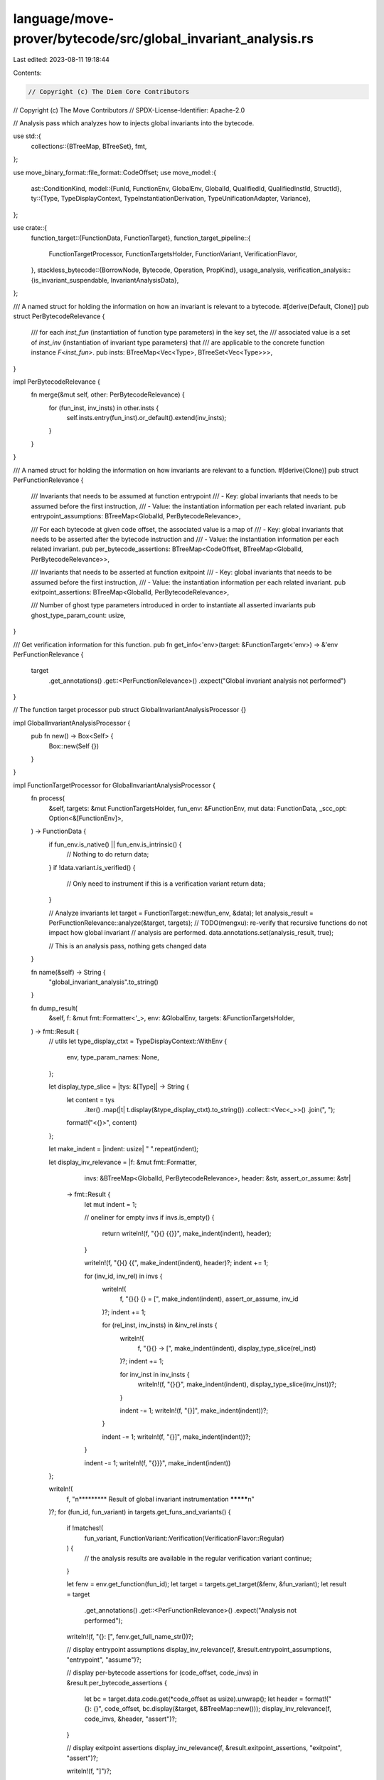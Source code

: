 language/move-prover/bytecode/src/global_invariant_analysis.rs
==============================================================

Last edited: 2023-08-11 19:18:44

Contents:

.. code-block:: rs

    // Copyright (c) The Diem Core Contributors
// Copyright (c) The Move Contributors
// SPDX-License-Identifier: Apache-2.0

// Analysis pass which analyzes how to injects global invariants into the bytecode.

use std::{
    collections::{BTreeMap, BTreeSet},
    fmt,
};

use move_binary_format::file_format::CodeOffset;
use move_model::{
    ast::ConditionKind,
    model::{FunId, FunctionEnv, GlobalEnv, GlobalId, QualifiedId, QualifiedInstId, StructId},
    ty::{Type, TypeDisplayContext, TypeInstantiationDerivation, TypeUnificationAdapter, Variance},
};

use crate::{
    function_target::{FunctionData, FunctionTarget},
    function_target_pipeline::{
        FunctionTargetProcessor, FunctionTargetsHolder, FunctionVariant, VerificationFlavor,
    },
    stackless_bytecode::{BorrowNode, Bytecode, Operation, PropKind},
    usage_analysis,
    verification_analysis::{is_invariant_suspendable, InvariantAnalysisData},
};

/// A named struct for holding the information on how an invariant is relevant to a bytecode.
#[derive(Default, Clone)]
pub struct PerBytecodeRelevance {
    /// for each `inst_fun` (instantiation of function type parameters) in the key set, the
    /// associated value is a set of `inst_inv` (instantiation of invariant type parameters) that
    /// are applicable to the concrete function instance `F<inst_fun>`.
    pub insts: BTreeMap<Vec<Type>, BTreeSet<Vec<Type>>>,
}

impl PerBytecodeRelevance {
    fn merge(&mut self, other: PerBytecodeRelevance) {
        for (fun_inst, inv_insts) in other.insts {
            self.insts.entry(fun_inst).or_default().extend(inv_insts);
        }
    }
}

/// A named struct for holding the information on how invariants are relevant to a function.
#[derive(Clone)]
pub struct PerFunctionRelevance {
    /// Invariants that needs to be assumed at function entrypoint
    /// - Key: global invariants that needs to be assumed before the first instruction,
    /// - Value: the instantiation information per each related invariant.
    pub entrypoint_assumptions: BTreeMap<GlobalId, PerBytecodeRelevance>,

    /// For each bytecode at given code offset, the associated value is a map of
    /// - Key: global invariants that needs to be asserted after the bytecode instruction and
    /// - Value: the instantiation information per each related invariant.
    pub per_bytecode_assertions: BTreeMap<CodeOffset, BTreeMap<GlobalId, PerBytecodeRelevance>>,

    /// Invariants that needs to be asserted at function exitpoint
    /// - Key: global invariants that needs to be assumed before the first instruction,
    /// - Value: the instantiation information per each related invariant.
    pub exitpoint_assertions: BTreeMap<GlobalId, PerBytecodeRelevance>,

    /// Number of ghost type parameters introduced in order to instantiate all asserted invariants
    pub ghost_type_param_count: usize,
}

/// Get verification information for this function.
pub fn get_info<'env>(target: &FunctionTarget<'env>) -> &'env PerFunctionRelevance {
    target
        .get_annotations()
        .get::<PerFunctionRelevance>()
        .expect("Global invariant analysis not performed")
}

// The function target processor
pub struct GlobalInvariantAnalysisProcessor {}

impl GlobalInvariantAnalysisProcessor {
    pub fn new() -> Box<Self> {
        Box::new(Self {})
    }
}

impl FunctionTargetProcessor for GlobalInvariantAnalysisProcessor {
    fn process(
        &self,
        targets: &mut FunctionTargetsHolder,
        fun_env: &FunctionEnv,
        mut data: FunctionData,
        _scc_opt: Option<&[FunctionEnv]>,
    ) -> FunctionData {
        if fun_env.is_native() || fun_env.is_intrinsic() {
            // Nothing to do
            return data;
        }
        if !data.variant.is_verified() {
            // Only need to instrument if this is a verification variant
            return data;
        }

        // Analyze invariants
        let target = FunctionTarget::new(fun_env, &data);
        let analysis_result = PerFunctionRelevance::analyze(&target, targets);
        // TODO(mengxu): re-verify that recursive functions do not impact how  global invariant
        // analysis are performed.
        data.annotations.set(analysis_result, true);

        // This is an analysis pass, nothing gets changed
        data
    }

    fn name(&self) -> String {
        "global_invariant_analysis".to_string()
    }

    fn dump_result(
        &self,
        f: &mut fmt::Formatter<'_>,
        env: &GlobalEnv,
        targets: &FunctionTargetsHolder,
    ) -> fmt::Result {
        // utils
        let type_display_ctxt = TypeDisplayContext::WithEnv {
            env,
            type_param_names: None,
        };

        let display_type_slice = |tys: &[Type]| -> String {
            let content = tys
                .iter()
                .map(|t| t.display(&type_display_ctxt).to_string())
                .collect::<Vec<_>>()
                .join(", ");
            format!("<{}>", content)
        };

        let make_indent = |indent: usize| "  ".repeat(indent);

        let display_inv_relevance = |f: &mut fmt::Formatter,
                                     invs: &BTreeMap<GlobalId, PerBytecodeRelevance>,
                                     header: &str,
                                     assert_or_assume: &str|
         -> fmt::Result {
            let mut indent = 1;

            // oneliner for empty invs
            if invs.is_empty() {
                return writeln!(f, "{}{} {{}}", make_indent(indent), header);
            }

            writeln!(f, "{}{} {{", make_indent(indent), header)?;
            indent += 1;

            for (inv_id, inv_rel) in invs {
                writeln!(
                    f,
                    "{}{} {} = [",
                    make_indent(indent),
                    assert_or_assume,
                    inv_id
                )?;
                indent += 1;

                for (rel_inst, inv_insts) in &inv_rel.insts {
                    writeln!(
                        f,
                        "{}{} -> [",
                        make_indent(indent),
                        display_type_slice(rel_inst)
                    )?;
                    indent += 1;

                    for inv_inst in inv_insts {
                        writeln!(f, "{}{}", make_indent(indent), display_type_slice(inv_inst))?;
                    }

                    indent -= 1;
                    writeln!(f, "{}]", make_indent(indent))?;
                }

                indent -= 1;
                writeln!(f, "{}]", make_indent(indent))?;
            }

            indent -= 1;
            writeln!(f, "{}}}", make_indent(indent))
        };

        writeln!(
            f,
            "\n********* Result of global invariant instrumentation *********\n"
        )?;
        for (fun_id, fun_variant) in targets.get_funs_and_variants() {
            if !matches!(
                fun_variant,
                FunctionVariant::Verification(VerificationFlavor::Regular)
            ) {
                // the analysis results are available in the regular verification variant
                continue;
            }

            let fenv = env.get_function(fun_id);
            let target = targets.get_target(&fenv, &fun_variant);
            let result = target
                .get_annotations()
                .get::<PerFunctionRelevance>()
                .expect("Analysis not performed");

            writeln!(f, "{}: [", fenv.get_full_name_str())?;

            // display entrypoint assumptions
            display_inv_relevance(f, &result.entrypoint_assumptions, "entrypoint", "assume")?;

            // display per-bytecode assertions
            for (code_offset, code_invs) in &result.per_bytecode_assertions {
                let bc = target.data.code.get(*code_offset as usize).unwrap();
                let header = format!("{}: {}", code_offset, bc.display(&target, &BTreeMap::new()));
                display_inv_relevance(f, code_invs, &header, "assert")?;
            }

            // display exitpoint assertions
            display_inv_relevance(f, &result.exitpoint_assertions, "exitpoint", "assert")?;

            writeln!(f, "]")?;
        }

        writeln!(f, "\n********* Global invariants by ID *********\n")?;
        let mut all_invs = BTreeSet::new();
        for menv in env.get_modules() {
            all_invs.extend(env.get_global_invariants_by_module(menv.get_id()));
        }
        for inv_id in all_invs {
            let inv = env.get_global_invariant(inv_id).unwrap();
            let inv_src = env.get_source(&inv.loc).unwrap_or("<unknown invariant>");
            writeln!(f, "{} => {}", inv_id, inv_src)?;
        }
        writeln!(f)
    }
}

/// This impl block is about the analysis pass
impl PerFunctionRelevance {
    /// Collect and build the relevance analysis information for this function target.
    fn analyze(target: &FunctionTarget, targets: &FunctionTargetsHolder) -> Self {
        use BorrowNode::*;
        use Bytecode::*;
        use Operation::*;

        // collect information
        let fid = target.func_env.get_qualified_id();
        let env = target.global_env();
        let inv_analysis = env
            .get_extension::<InvariantAnalysisData>()
            .expect("Verification analysis not performed");

        let check_suspendable_inv_on_return =
            inv_analysis.fun_set_with_inv_check_on_exit.contains(&fid);
        let inv_applicability = inv_analysis
            .fun_to_inv_map
            .get(&fid)
            .expect("Invariant applicability not available");
        let fun_type_params_arity = target.get_type_parameter_count();

        let inv_ro = &inv_applicability.accessed;
        let (inv_rw_return, inv_rw_normal): (BTreeSet<_>, BTreeSet<_>) =
            if check_suspendable_inv_on_return {
                inv_applicability
                    .direct_modified
                    .iter()
                    .cloned()
                    .partition(|inv_id| is_invariant_suspendable(env, *inv_id))
            } else {
                (BTreeSet::new(), inv_applicability.direct_modified.clone())
            };

        // collect invariant applicability and instantiation information per bytecode, i.e.,
        // - which invariants should be instrumented after each instruction and
        // - per each invariant applicable, how to instantiate them.
        let mut entrypoint_assumptions = BTreeMap::new();
        let mut per_bytecode_assertions = BTreeMap::new();
        let mut exitpoint_assertions = BTreeMap::new();
        let mut ghost_type_param_count = 0;

        for (code_offset, bc) in target.data.code.iter().enumerate() {
            let code_offset = code_offset as CodeOffset;

            // collect memory accessed/modified in operations
            let (mem_ro, mem_rw) = match bc {
                Call(_, _, oper, _, _) => match oper {
                    Function(mid, fid, inst) => {
                        let callee_fid = mid.qualified(*fid);
                        get_callee_memory_usage_for_invariant_instrumentation(
                            env, targets, callee_fid, inst,
                        )
                    }
                    OpaqueCallBegin(mid, fid, inst) => {
                        let callee_fid = mid.qualified(*fid);
                        let (mem_ro, _) = get_callee_memory_usage_for_invariant_instrumentation(
                            env, targets, callee_fid, inst,
                        );
                        (mem_ro, BTreeSet::new())
                    }
                    OpaqueCallEnd(mid, fid, inst) => {
                        let callee_fid = mid.qualified(*fid);
                        let (_, mem_rw) = get_callee_memory_usage_for_invariant_instrumentation(
                            env, targets, callee_fid, inst,
                        );
                        (BTreeSet::new(), mem_rw)
                    }

                    MoveTo(mid, sid, inst) | MoveFrom(mid, sid, inst) => {
                        let mem = mid.qualified_inst(*sid, inst.to_owned());
                        (BTreeSet::new(), std::iter::once(mem).collect())
                    }
                    WriteBack(GlobalRoot(mem), _) => {
                        (BTreeSet::new(), std::iter::once(mem.clone()).collect())
                    }

                    Exists(mid, sid, inst) | GetGlobal(mid, sid, inst) => {
                        let mem = mid.qualified_inst(*sid, inst.to_owned());
                        (std::iter::once(mem).collect(), BTreeSet::new())
                    }

                    // shortcut other operations
                    _ => continue,
                },

                Prop(_, PropKind::Assert, exp) | Prop(_, PropKind::Assume, exp) => (
                    exp.used_memory(env)
                        .into_iter()
                        .map(|(usage, _)| usage)
                        .collect(),
                    BTreeSet::new(),
                ),

                // shortcut other bytecodes
                _ => continue,
            };

            // collect instantiation information (step 1)
            // - entrypoint assumptions arised from memories that are read-only from the bytecode
            let relevance_ro = Self::calculate_invariant_relevance(
                env,
                mem_ro.iter(),
                inv_ro,
                fun_type_params_arity,
                &mut ghost_type_param_count,
                /* ignore_uninstantiated_invariant */ true,
            );

            // collect instantiation information (step 2)
            // - invariants that need to be assumed and asserted for read-write operations
            let relevance_rw_normal = Self::calculate_invariant_relevance(
                env,
                mem_rw.iter(),
                &inv_rw_normal,
                fun_type_params_arity,
                &mut ghost_type_param_count,
                /* ignore_uninstantiated_invariant */ false,
            );
            let relevance_rw_return = Self::calculate_invariant_relevance(
                env,
                mem_rw.iter(),
                &inv_rw_return,
                fun_type_params_arity,
                &mut ghost_type_param_count,
                /* ignore_uninstantiated_invariant */ false,
            );

            // entrypoint assumptions are about both the ro invariants and rw invariants, and
            // regardless of whether they are checked in-place or deferred to the exit point.
            for (inv_id, inv_rel) in relevance_ro
                .iter()
                .chain(relevance_rw_normal.iter())
                .chain(relevance_rw_return.iter())
            {
                let inv = env.get_global_invariant(*inv_id).unwrap();
                if matches!(inv.kind, ConditionKind::GlobalInvariantUpdate(..)) {
                    // update invariants should not be assumed at function entrypoint
                    continue;
                }
                entrypoint_assumptions
                    .entry(*inv_id)
                    .or_insert_with(PerBytecodeRelevance::default)
                    .merge(inv_rel.clone());
            }

            // normal rw invariants are asserted in-place, right after the bytecode
            per_bytecode_assertions.insert(code_offset, relevance_rw_normal);

            // exitpoint assertions are only about the rw invariants deferred to the exit point.
            for (inv_id, inv_rel) in relevance_rw_return {
                exitpoint_assertions
                    .entry(inv_id)
                    .or_insert_with(PerBytecodeRelevance::default)
                    .merge(inv_rel);
            }
        }

        // wrap and return the analysis result
        Self {
            entrypoint_assumptions,
            per_bytecode_assertions,
            exitpoint_assertions,
            ghost_type_param_count,
        }
    }

    /// Given a set of memories, calculate the global invariants that are related to this memory
    /// set and for each related global invariant, derive how to instantiate the invariant to make
    /// it relevant.
    fn calculate_invariant_relevance<'a>(
        env: &GlobalEnv,
        mem_related: impl Iterator<Item = &'a QualifiedInstId<StructId>>,
        inv_related: &BTreeSet<GlobalId>,
        fun_type_params_arity: usize,
        fun_type_params_ghost_count: &mut usize,
        ignore_uninstantiated_invariant: bool,
    ) -> BTreeMap<GlobalId, PerBytecodeRelevance> {
        let mut result = BTreeMap::new();

        for rel_mem in mem_related {
            let rel_ty = rel_mem.to_type();
            for inv_id in inv_related {
                let inv = env.get_global_invariant(*inv_id).unwrap();
                let inv_type_params = match &inv.kind {
                    ConditionKind::GlobalInvariant(params) => params,
                    ConditionKind::GlobalInvariantUpdate(params) => params,
                    _ => unreachable!(
                        "A global invariant must have a condition kind of either \
                            `GlobalInvariant` or `GlobalInvariantUpdate`"
                    ),
                };
                let inv_type_params_arity = inv_type_params.len();

                for inv_mem in &inv.mem_usage {
                    let inv_ty = inv_mem.to_type();

                    // make sure these two types unify before trying to instantiate them
                    let adapter = TypeUnificationAdapter::new_pair(&rel_ty, &inv_ty, true, true);
                    if adapter.unify(Variance::Allow, false).is_none() {
                        continue;
                    }

                    // instantiate the bytecode first
                    //
                    // NOTE: in fact, in this phase, we don't intend to instantiation the function
                    // nor do we want to collect information on how this function (or this bytecode)
                    // needs to be instantiated. All we care is how the invariant should be
                    // instantiated in order to be instrumented at this code point, with a generic
                    // function and generic code.
                    //
                    // But unfortunately, based on how the type unification logic is written now,
                    // this two-step instantiation is needed in order to find all possible
                    // instantiations of the invariant. I won't deny that there might be a way to
                    // collect invariant instantiation combinations without instantiating the
                    // function type parameters, but I haven't iron out one so far.
                    let rel_insts = TypeInstantiationDerivation::progressive_instantiation(
                        std::iter::once(&rel_ty),
                        std::iter::once(&inv_ty),
                        true,
                        true,
                        true,
                        false,
                        fun_type_params_arity,
                        true,
                        false,
                    );

                    // for each instantiation of the bytecode, instantiate the invariants
                    for rel_inst in rel_insts {
                        let inst_rel_ty = rel_ty.instantiate(&rel_inst);
                        let inv_insts = TypeInstantiationDerivation::progressive_instantiation(
                            std::iter::once(&inst_rel_ty),
                            std::iter::once(&inv_ty),
                            false,
                            true,
                            false,
                            true,
                            inv_type_params_arity,
                            false,
                            true,
                        );

                        let mut wellformed_inv_inst = vec![];
                        for inv_inst in inv_insts {
                            if inv_inst.iter().any(|t| matches!(t, Type::Error)) {
                                if ignore_uninstantiated_invariant {
                                    continue;
                                }
                                let adapted_inv_inst = inv_inst
                                    .into_iter()
                                    .map(|t| {
                                        if matches!(t, Type::Error) {
                                            let ghost_idx = fun_type_params_arity
                                                + *fun_type_params_ghost_count;
                                            *fun_type_params_ghost_count += 1;
                                            Type::TypeParameter(ghost_idx as u16)
                                        } else {
                                            t
                                        }
                                    })
                                    .collect();
                                wellformed_inv_inst.push(adapted_inv_inst);
                            } else {
                                wellformed_inv_inst.push(inv_inst);
                            }
                        }

                        // record the relevance information
                        result
                            .entry(*inv_id)
                            .or_insert_with(PerBytecodeRelevance::default)
                            .insts
                            .entry(rel_inst)
                            .or_insert_with(BTreeSet::new)
                            .extend(wellformed_inv_inst);
                    }
                }
            }
        }

        result
    }
}

fn get_callee_memory_usage_for_invariant_instrumentation(
    env: &GlobalEnv,
    targets: &FunctionTargetsHolder,
    callee_fid: QualifiedId<FunId>,
    callee_inst: &[Type],
) -> (
    BTreeSet<QualifiedInstId<StructId>>, // memory constitute to entry-point assumptions
    BTreeSet<QualifiedInstId<StructId>>, // memory constitute to in-line or exit-point assertions
) {
    let inv_analysis = env
        .get_extension::<InvariantAnalysisData>()
        .expect("Verification analysis not performed");

    let callee_env = env.get_function(callee_fid);
    let callee_target = targets.get_target(&callee_env, &FunctionVariant::Baseline);
    let callee_usage = usage_analysis::get_memory_usage(&callee_target);

    // NOTE: it is important to include *ALL* memories accessed/modified by the callee
    // instead of just the direct ones. Reasons include:
    // - if a function `F` delegates suspendable invariant checking to its caller,
    //   all the functions that `F` calls will not check suspendable invariants anymore.
    // - if a function `F` is inlined, then all its callee might be inlined as well and
    //   it is important to assume the invariants for them.
    let all_accessed = callee_usage.accessed.get_all_inst(callee_inst);
    if inv_analysis.fun_set_with_no_inv_check.contains(&callee_fid) {
        let mem_rw = callee_usage.modified.get_all_inst(callee_inst);
        let mem_ro = all_accessed.difference(&mem_rw).cloned().collect();
        (mem_ro, mem_rw)
    } else {
        (all_accessed, BTreeSet::new())
    }
}



